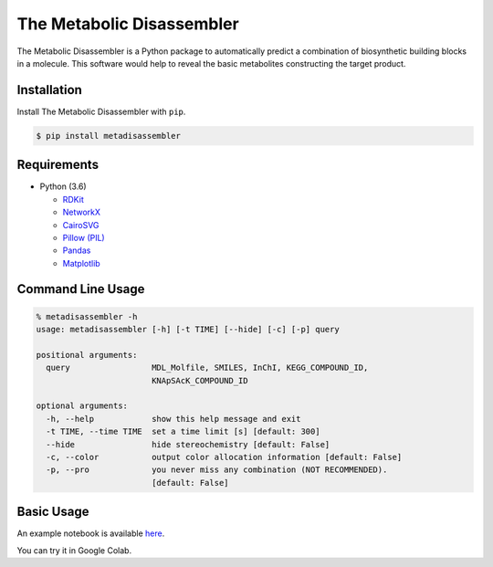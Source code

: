 The Metabolic Disassembler
==========================

The Metabolic Disassembler is a Python package to automatically predict
a combination of biosynthetic building blocks in a molecule. This
software would help to reveal the basic metabolites constructing the
target product.

Installation
------------

Install The Metabolic Disassembler with ``pip``.

.. code:: bash

   $ pip install metadisassembler

Requirements
------------

-  Python (3.6)

   -  `RDKit <https://www.rdkit.org>`__
   -  `NetworkX <https://networkx.github.io/documentation/stable/>`__
   -  `CairoSVG <https://cairosvg.org>`__
   -  `Pillow (PIL) <https://pillow.readthedocs.io/en/stable/>`__
   -  `Pandas <https://pandas.pydata.org>`__
   -  `Matplotlib <https://matplotlib.org>`__

Command Line Usage
------------------

.. code:: bash

   % metadisassembler -h
   usage: metadisassembler [-h] [-t TIME] [--hide] [-c] [-p] query

   positional arguments:
     query                 MDL_Molfile, SMILES, InChI, KEGG_COMPOUND_ID,
                           KNApSAcK_COMPOUND_ID

   optional arguments:
     -h, --help            show this help message and exit
     -t TIME, --time TIME  set a time limit [s] [default: 300]
     --hide                hide stereochemistry [default: False]
     -c, --color           output color allocation information [default: False]
     -p, --pro             you never miss any combination (NOT RECOMMENDED).
                           [default: False]

Basic Usage
-----------

An example notebook is available
`here <https://github.com/the-metabolic-disassembler/metadisassembler/blob/master/jupyter_usecase/basic_usage.ipynb>`__.

You can try it in Google Colab. |colab-logo|

.. |colab-logo| image:: https://colab.research.google.com/assets/colab-badge.svg
   :target: https://colab.research.google.com/github/the-metabolic-disassembler/metadisassembler/blob/master/jupyter_usecase/basic_usage_in_colab.ipynb
